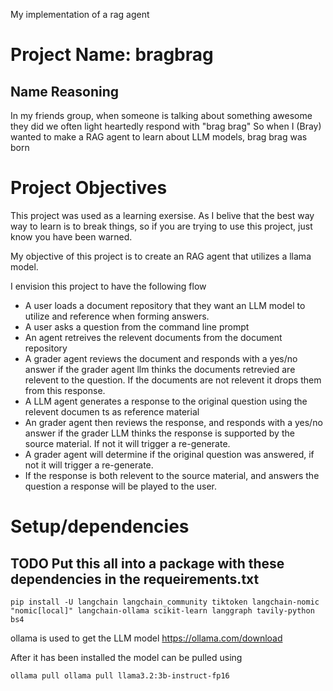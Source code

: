 
My implementation of a rag agent

* Project Name: bragbrag

** Name Reasoning
In my friends group, when someone is talking about something awesome they did we often light heartedly respond with "brag brag"
So when I (Bray) wanted to make a RAG agent to learn about LLM models, brag brag was born
* Project Objectives
This project was used as a learning exersise. As I belive that the best way way to learn is to break things, so if you are trying to use this project, just know you have been warned.

My objective of this project is to create an RAG agent that utilizes a llama model.

I envision this project to have the following flow
- A user loads a document repository that they want an LLM model to utilize and reference when forming answers.
- A user asks a question from the command line prompt
- An agent retreives the relevent documents from the document repository
- A grader agent reviews the document and responds with a yes/no answer if the grader agent llm thinks the documents retrevied are relevent to the question. If the documents are not relevent it drops them from this response.
- A LLM agent generates a response to the original question using the relevent documen ts as reference material
- An grader agent then reviews the response, and responds with a yes/no answer if the grader LLM thinks the response is supported by the source material. If not it will trigger a re-generate.
- A grader agent will determine if the original question was answered, if not it will trigger a re-generate.
- If the response is both relevent to the source material, and answers the question a response will be played to the user.


[[https://github.com/bkm82/bragbrag/actions][https://github.com/bkm82/bragbrag/actions/workflows/tests.yml/badge.svg]]

* Setup/dependencies
** TODO Put this all into a package with these dependencies in the requeirements.txt
#+begin_src shell
  pip install -U langchain langchain_community tiktoken langchain-nomic "nomic[local]" langchain-ollama scikit-learn langgraph tavily-python bs4
#+end_src

ollama is used to get the LLM model https://ollama.com/download

 After it has been installed the model can be pulled using
 #+begin_src shell
   ollama pull ollama pull llama3.2:3b-instruct-fp16 
 #+end_src
